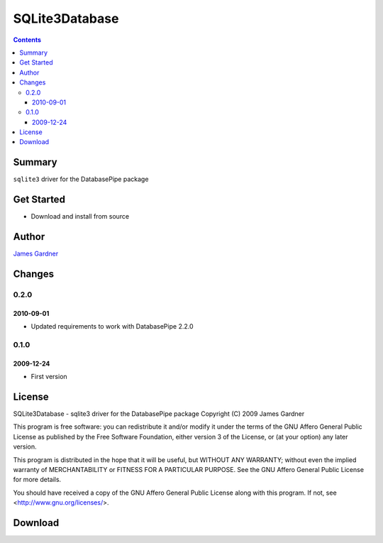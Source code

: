 SQLite3Database
+++++++++++++++

.. contents :: 

Summary
=======

``sqlite3`` driver for the DatabasePipe package

Get Started
===========

* Download and install from source

Author
======

`James Gardner <http://jimmyg.org/>`_

Changes
=======

0.2.0
-----

2010-09-01
~~~~~~~~~~

* Updated requirements to work with DatabasePipe 2.2.0

0.1.0
-----

2009-12-24
~~~~~~~~~~

* First version

License
=======
SQLite3Database - sqlite3 driver for the DatabasePipe package
Copyright (C) 2009 James Gardner

This program is free software: you can redistribute it and/or modify
it under the terms of the GNU Affero General Public License as
published by the Free Software Foundation, either version 3 of the
License, or (at your option) any later version.

This program is distributed in the hope that it will be useful,
but WITHOUT ANY WARRANTY; without even the implied warranty of
MERCHANTABILITY or FITNESS FOR A PARTICULAR PURPOSE.  See the
GNU Affero General Public License for more details.

You should have received a copy of the GNU Affero General Public License
along with this program.  If not, see <http://www.gnu.org/licenses/>.

Download
========


